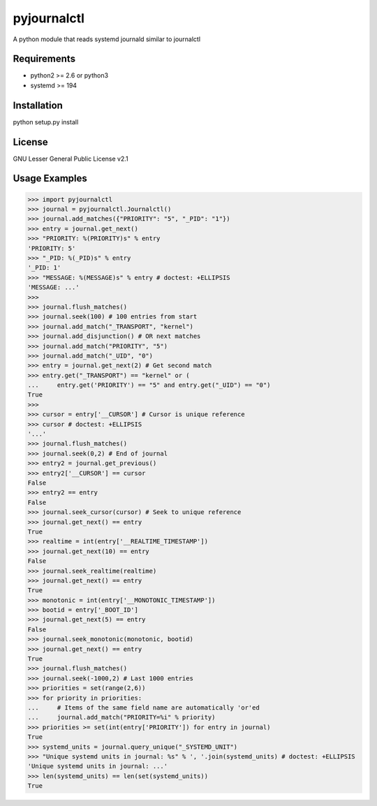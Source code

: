 ============
pyjournalctl
============

A python module that reads systemd journald similar to journalctl

Requirements
------------
- python2 >= 2.6 or python3
- systemd >= 194

Installation
------------
python setup.py install

License
-------
GNU Lesser General Public License v2.1

Usage Examples
--------------
>>> import pyjournalctl
>>> journal = pyjournalctl.Journalctl()
>>> journal.add_matches({"PRIORITY": "5", "_PID": "1"})
>>> entry = journal.get_next()
>>> "PRIORITY: %(PRIORITY)s" % entry
'PRIORITY: 5'
>>> "_PID: %(_PID)s" % entry
'_PID: 1'
>>> "MESSAGE: %(MESSAGE)s" % entry # doctest: +ELLIPSIS
'MESSAGE: ...'
>>>
>>> journal.flush_matches()
>>> journal.seek(100) # 100 entries from start
>>> journal.add_match("_TRANSPORT", "kernel")
>>> journal.add_disjunction() # OR next matches
>>> journal.add_match("PRIORITY", "5")
>>> journal.add_match("_UID", "0")
>>> entry = journal.get_next(2) # Get second match
>>> entry.get("_TRANSPORT") == "kernel" or (
...     entry.get('PRIORITY') == "5" and entry.get("_UID") == "0")
True
>>>
>>> cursor = entry['__CURSOR'] # Cursor is unique reference
>>> cursor # doctest: +ELLIPSIS
'...'
>>> journal.flush_matches()
>>> journal.seek(0,2) # End of journal
>>> entry2 = journal.get_previous()
>>> entry2['__CURSOR'] == cursor
False
>>> entry2 == entry
False
>>> journal.seek_cursor(cursor) # Seek to unique reference
>>> journal.get_next() == entry
True
>>> realtime = int(entry['__REALTIME_TIMESTAMP'])
>>> journal.get_next(10) == entry
False
>>> journal.seek_realtime(realtime)
>>> journal.get_next() == entry
True
>>> monotonic = int(entry['__MONOTONIC_TIMESTAMP'])
>>> bootid = entry['_BOOT_ID']
>>> journal.get_next(5) == entry
False
>>> journal.seek_monotonic(monotonic, bootid)
>>> journal.get_next() == entry
True
>>> journal.flush_matches()
>>> journal.seek(-1000,2) # Last 1000 entries
>>> priorities = set(range(2,6))
>>> for priority in priorities:
...     # Items of the same field name are automatically 'or'ed
...     journal.add_match("PRIORITY=%i" % priority)
>>> priorities >= set(int(entry['PRIORITY']) for entry in journal)
True
>>> systemd_units = journal.query_unique("_SYSTEMD_UNIT")
>>> "Unique systemd units in journal: %s" % ', '.join(systemd_units) # doctest: +ELLIPSIS
'Unique systemd units in journal: ...'
>>> len(systemd_units) == len(set(systemd_units))
True
